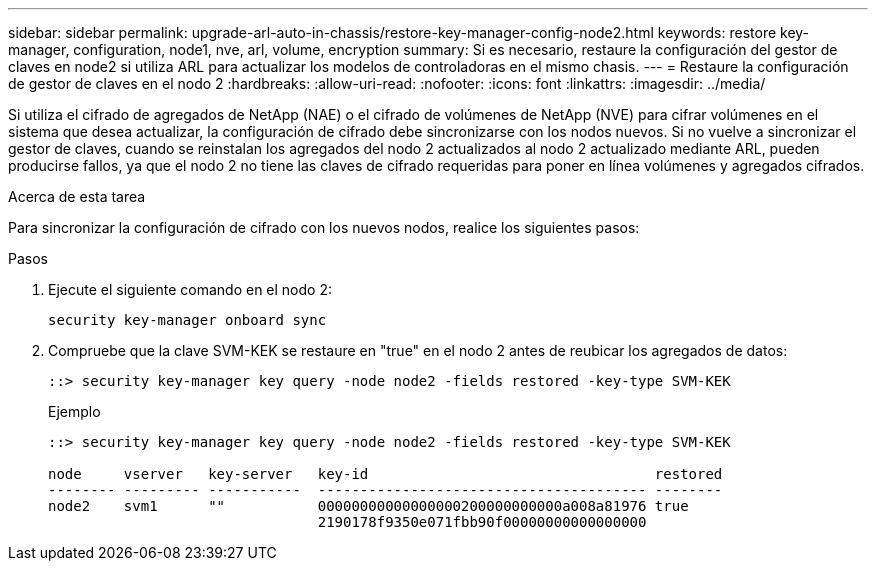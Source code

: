 ---
sidebar: sidebar 
permalink: upgrade-arl-auto-in-chassis/restore-key-manager-config-node2.html 
keywords: restore key-manager, configuration, node1, nve, arl, volume, encryption 
summary: Si es necesario, restaure la configuración del gestor de claves en node2 si utiliza ARL para actualizar los modelos de controladoras en el mismo chasis. 
---
= Restaure la configuración de gestor de claves en el nodo 2
:hardbreaks:
:allow-uri-read: 
:nofooter: 
:icons: font
:linkattrs: 
:imagesdir: ../media/


[role="lead"]
Si utiliza el cifrado de agregados de NetApp (NAE) o el cifrado de volúmenes de NetApp (NVE) para cifrar volúmenes en el sistema que desea actualizar, la configuración de cifrado debe sincronizarse con los nodos nuevos. Si no vuelve a sincronizar el gestor de claves, cuando se reinstalan los agregados del nodo 2 actualizados al nodo 2 actualizado mediante ARL, pueden producirse fallos, ya que el nodo 2 no tiene las claves de cifrado requeridas para poner en línea volúmenes y agregados cifrados.

.Acerca de esta tarea
Para sincronizar la configuración de cifrado con los nuevos nodos, realice los siguientes pasos:

.Pasos
. Ejecute el siguiente comando en el nodo 2:
+
`security key-manager onboard sync`

. Compruebe que la clave SVM-KEK se restaure en "true" en el nodo 2 antes de reubicar los agregados de datos:
+
[listing]
----
::> security key-manager key query -node node2 -fields restored -key-type SVM-KEK
----
+
.Ejemplo
[listing]
----
::> security key-manager key query -node node2 -fields restored -key-type SVM-KEK

node     vserver   key-server   key-id                                  restored
-------- --------- -----------  --------------------------------------- --------
node2    svm1      ""           00000000000000000200000000000a008a81976 true
                                2190178f9350e071fbb90f00000000000000000
----

